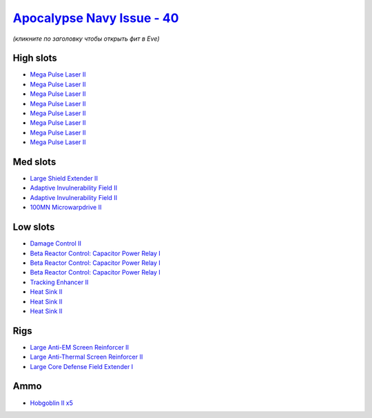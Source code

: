 .. This file is autogenerated by update-fits.py script
.. Use https://github.com/RAISA-Shield/raisa-shield.github.io/edit/source/eft/shield/40/apocalypse-navy-issue.eft
.. to edit it.

`Apocalypse Navy Issue - 40 <javascript:CCPEVE.showFitting('17726:2048;1:3841;1:26436;1:26088;1:2281;2:26442;1:8173;3:1999;1:3057;8:12084;1:2456;5:2364;3::');>`_
=================================================================================================================================================================

*(кликните по заголовку чтобы открыть фит в Eve)*

High slots
----------

- `Mega Pulse Laser II <javascript:CCPEVE.showInfo(3057)>`_
- `Mega Pulse Laser II <javascript:CCPEVE.showInfo(3057)>`_
- `Mega Pulse Laser II <javascript:CCPEVE.showInfo(3057)>`_
- `Mega Pulse Laser II <javascript:CCPEVE.showInfo(3057)>`_
- `Mega Pulse Laser II <javascript:CCPEVE.showInfo(3057)>`_
- `Mega Pulse Laser II <javascript:CCPEVE.showInfo(3057)>`_
- `Mega Pulse Laser II <javascript:CCPEVE.showInfo(3057)>`_
- `Mega Pulse Laser II <javascript:CCPEVE.showInfo(3057)>`_

Med slots
---------

- `Large Shield Extender II <javascript:CCPEVE.showInfo(3841)>`_
- `Adaptive Invulnerability Field II <javascript:CCPEVE.showInfo(2281)>`_
- `Adaptive Invulnerability Field II <javascript:CCPEVE.showInfo(2281)>`_
- `100MN Microwarpdrive II <javascript:CCPEVE.showInfo(12084)>`_

Low slots
---------

- `Damage Control II <javascript:CCPEVE.showInfo(2048)>`_
- `Beta Reactor Control: Capacitor Power Relay I <javascript:CCPEVE.showInfo(8173)>`_
- `Beta Reactor Control: Capacitor Power Relay I <javascript:CCPEVE.showInfo(8173)>`_
- `Beta Reactor Control: Capacitor Power Relay I <javascript:CCPEVE.showInfo(8173)>`_
- `Tracking Enhancer II <javascript:CCPEVE.showInfo(1999)>`_
- `Heat Sink II <javascript:CCPEVE.showInfo(2364)>`_
- `Heat Sink II <javascript:CCPEVE.showInfo(2364)>`_
- `Heat Sink II <javascript:CCPEVE.showInfo(2364)>`_

Rigs
----

- `Large Anti-EM Screen Reinforcer II <javascript:CCPEVE.showInfo(26436)>`_
- `Large Anti-Thermal Screen Reinforcer II <javascript:CCPEVE.showInfo(26442)>`_
- `Large Core Defense Field Extender I <javascript:CCPEVE.showInfo(26088)>`_

Ammo
----

- `Hobgoblin II x5 <javascript:CCPEVE.showInfo(2456)>`_

